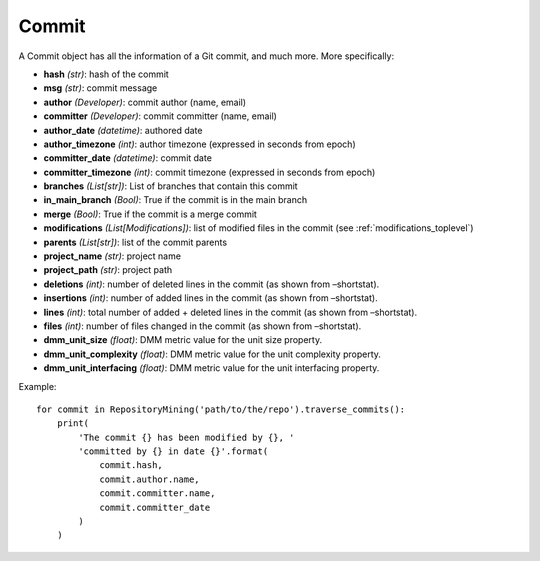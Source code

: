 .. _commit_toplevel:

=============
Commit 
=============

A Commit object has all the information of a Git commit, and much more. More specifically:

* **hash** *(str)*: hash of the commit
* **msg** *(str)*: commit message
* **author** *(Developer)*: commit author (name, email)
* **committer** *(Developer)*: commit committer (name, email) 
* **author_date** *(datetime)*: authored date
* **author_timezone** *(int)*: author timezone (expressed in seconds from epoch)
* **committer_date** *(datetime)*: commit date
* **committer_timezone** *(int)*: commit timezone (expressed in seconds from epoch)
* **branches** *(List[str])*: List of branches that contain this commit
* **in_main_branch** *(Bool)*: True if the commit is in the main branch
* **merge** *(Bool)*: True if the commit is a merge commit
* **modifications** *(List[Modifications])*: list of modified files in the commit (see :ref:`modifications_toplevel`)
* **parents** *(List[str])*: list of the commit parents
* **project_name** *(str)*: project name 
* **project_path** *(str)*: project path 
* **deletions** *(int)*: number of deleted lines in the commit (as shown from –shortstat).
* **insertions** *(int)*: number of added lines in the commit (as shown from –shortstat).
* **lines** *(int)*: total number of added + deleted lines in the commit (as shown from –shortstat).
* **files** *(int)*: number of files changed in the commit (as shown from –shortstat).
* **dmm_unit_size** *(float)*: DMM metric value for the unit size property.
* **dmm_unit_complexity** *(float)*: DMM metric value for the unit complexity property.
* **dmm_unit_interfacing** *(float)*: DMM metric value for the unit interfacing property.


Example::

    for commit in RepositoryMining('path/to/the/repo').traverse_commits():
        print(
            'The commit {} has been modified by {}, '
            'committed by {} in date {}'.format(
                commit.hash,
                commit.author.name,
                commit.committer.name,
                commit.committer_date
            )
        )
